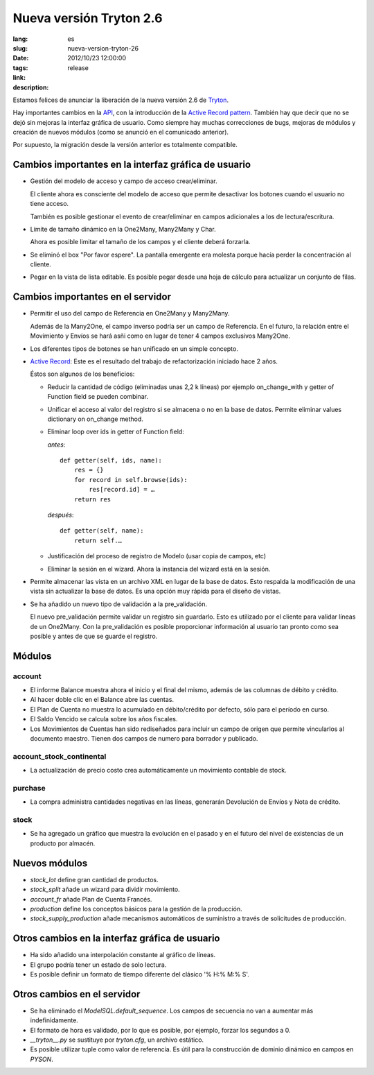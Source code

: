 Nueva versión Tryton 2.6
#######################################################################################

:lang: es
:slug: nueva-version-tryton-26
:date: 2012/10/23 12:00:00
:tags: release
:link: 
:description: 

Estamos felices de anunciar la liberación de la nueva versión 2.6 de `Tryton
<http://www.tryton.org/es/>`_.

Hay importantes cambios en la `API
<http://es.wikipedia.org/wiki/Interfaz_de_programación_de_aplicaciones>`_, con
la introducción de la `Active Record pattern
<http://en.wikipedia.org/wiki/Active_record>`_. También hay que decir que no se
dejó sin mejoras la interfaz gráfica de usuario. Como siempre hay muchas
correcciones de bugs, mejoras de módulos y creación de nuevos módulos (como se
anunció en el comunicado anterior).

Por supuesto, la migración desde la versión anterior es totalmente compatible.

Cambios importantes en la interfaz gráfica de usuario
-----------------------------------------------------

* Gestión del modelo de acceso y campo de acceso crear/eliminar.

  El cliente ahora es consciente del modelo de acceso que permite desactivar
  los botones cuando el usuario no tiene acceso.

  También es posible gestionar el evento de crear/eliminar en campos
  adicionales a los de lectura/escritura.
* Límite de tamaño dinámico en la One2Many, Many2Many y Char.

  Ahora es posible limitar el tamaño de los campos y el cliente deberá
  forzarla.
* Se eliminó el box "Por favor espere". La pantalla emergente era molesta
  porque hacía perder la concentración al cliente.
* Pegar en la vista de lista editable. Es posible pegar desde una hoja de
  cálculo para actualizar un conjunto de filas.

Cambios importantes en el servidor
----------------------------------

* Permitir el uso del campo de Referencia en One2Many y Many2Many.

  Además de la Many2One, el campo inverso podría ser un campo de Referencia.
  En el futuro, la relación entre el Movimiento y Envíos se hará asñi como en
  lugar de tener 4 campos exclusivos Many2One.
* Los diferentes tipos de botones se han unificado en un simple concepto.
* `Active Record <http://en.wikipedia.org/wiki/Active_record>`_: Este es el
  resultado del trabajo de refactorización iniciado hace 2 años.

  Éstos son algunos de los beneficios:

  * Reducir la cantidad de código (eliminadas unas 2,2 k líneas) por ejemplo
    on_change_with y getter of Function field se pueden combinar.
  * Unificar el acceso al valor del registro si se almacena o no en la base de
    datos. Permite eliminar values dictionary on on_change method.
  * Eliminar loop over ids in getter of Function field:

    *antes*::

        def getter(self, ids, name):
            res = {}
            for record in self.browse(ids):
                res[record.id] = …
            return res

    *después*::

        def getter(self, name):
            return self.…
  * Justificación del proceso de registro de Modelo (usar copia de campos, etc)
  * Eliminar la sesión en el wizard. Ahora la instancia del wizard está en la sesión.

* Permite almacenar las vista en un archivo XML en lugar de la base de datos.
  Esto respalda la modificación de una vista sin actualizar la base de datos.
  Es una opción muy rápida para el diseño de vistas.
* Se ha añadido un nuevo tipo de validación a la pre_validación.

  El nuevo pre_validación permite validar un registro sin guardarlo. Esto es
  utilizado por el cliente para validar líneas de un One2Many. Con la
  pre_validación es posible proporcionar información al usuario tan pronto como
  sea posible y antes de que se guarde el registro.

Módulos
-------

account
~~~~~~~

* El informe Balance muestra ahora el inicio y el final del mismo, además de
  las columnas de débito y crédito.
* Al hacer doble clic en el Balance abre las cuentas.
* El Plan de Cuenta no muestra lo acumulado en débito/crédito por defecto, sólo
  para el período en curso.
* El Saldo Vencido se calcula sobre los años fiscales.
* Los Movimientos de Cuentas han sido rediseñados para incluir un campo de
  origen que permite vincularlos al documento maestro. Tienen dos campos de
  numero para borrador y publicado.

account_stock_continental
~~~~~~~~~~~~~~~~~~~~~~~~~

* La actualización de precio costo crea automáticamente un movimiento contable
  de stock.

purchase
~~~~~~~~

* La compra administra cantidades negativas en las líneas, generarán Devolución
  de Envíos y Nota de crédito.

stock
~~~~~

* Se ha agregado un gráfico que muestra la evolución en el pasado y en el
  futuro del nivel de existencias de un producto por almacén.

.. raw:: html

    <div class="pagination-centered">

.. class:: img-rounded img-responsive
.. image:: ../images/news/tryton_product_quantities_warehouse2.png
    :height: 322
    :width: 640
    :alt: cantidades de productos por almacén

.. raw:: html

    </div>

Nuevos módulos
--------------

* `stock_lot` define gran cantidad de productos.
* `stock_split` añade un wizard para dividir movimiento.
* `account_fr` añade Plan de Cuenta Francés.
* `production` define los conceptos básicos para la gestión de la producción.
* `stock_supply_production` añade mecanismos automáticos de suministro a través
  de solicitudes de producción.

Otros cambios en la interfaz gráfica de usuario
-----------------------------------------------

* Ha sido añadido una interpolación constante al gráfico de líneas.
* El grupo podría tener un estado de solo lectura.
* Es posible definir un formato de tiempo diferente del clásico '% H:% M:% S'.

Otros cambios en el servidor
----------------------------

* Se ha eliminado el `ModelSQL.default_sequence`. Los campos de secuencia no
  van a aumentar más indefinidamente.
* El formato de hora es validado, por lo que es posible, por ejemplo, forzar
  los segundos a 0.
* `__tryton__.py` se sustituye por `tryton.cfg`, un archivo estático.
* Es posible utilizar tuple como valor de referencia. Es útil para la
  construcción de dominio dinámico en campos en `PYSON`.
